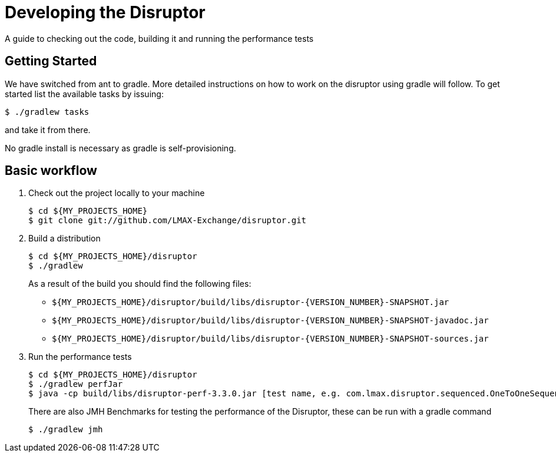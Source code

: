 = Developing the Disruptor

:Author: LMAX Development Team
:Email:
:Date: {docdata}

A guide to checking out the code, building it and running the performance tests

== Getting Started

We have switched from ant to gradle. More detailed instructions on how to work on the disruptor using gradle will follow. To get started list the available tasks by issuing:

[source,shell script]
----
$ ./gradlew tasks
----

and take it from there.

No gradle install is necessary as gradle is self-provisioning.

== Basic workflow
1. Check out the project locally to your machine
+
--
[source,shell script]
----
$ cd ${MY_PROJECTS_HOME}
$ git clone git://github.com/LMAX-Exchange/disruptor.git
----
--

2. Build a distribution
+
--
[source,shell script]
----
$ cd ${MY_PROJECTS_HOME}/disruptor
$ ./gradlew
----
As a result of the build you should find the following files:

 - `${MY_PROJECTS_HOME}/disruptor/build/libs/disruptor-{VERSION_NUMBER}-SNAPSHOT.jar`
 - `${MY_PROJECTS_HOME}/disruptor/build/libs/disruptor-{VERSION_NUMBER}-SNAPSHOT-javadoc.jar`
 - `${MY_PROJECTS_HOME}/disruptor/build/libs/disruptor-{VERSION_NUMBER}-SNAPSHOT-sources.jar`
--

3. Run the performance tests
+
--
[source,shell script]
----
$ cd ${MY_PROJECTS_HOME}/disruptor
$ ./gradlew perfJar
$ java -cp build/libs/disruptor-perf-3.3.0.jar [test name, e.g. com.lmax.disruptor.sequenced.OneToOneSequencedThroughputTest]
----

There are also JMH Benchmarks for testing the performance of the Disruptor, these can be run with a gradle command

[source,shell script]
----
$ ./gradlew jmh
----
--

// Todo: coding standards?